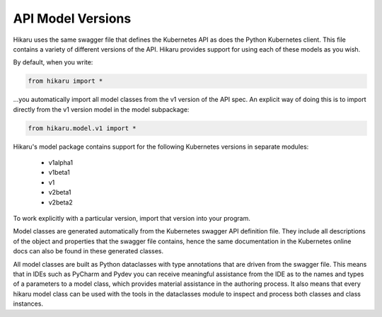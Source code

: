 ******************
API Model Versions
******************

Hikaru uses the same swagger file that defines the Kubernetes API as does the Python
Kubernetes client. This file contains a variety of different versions of the API. Hikaru
provides support for using each of these models as you wish.

By default, when you write:

.. code:: python

    from hikaru import *

...you automatically import all model classes from the v1 version of the API spec. An
explicit way of doing this is to import directly from the v1 version model in the model
subpackage:

.. code:: python

    from hikaru.model.v1 import *

Hikaru's model package contains support for the following Kubernetes versions in separate modules:

  - v1alpha1
  - v1beta1
  - v1
  - v2beta1
  - v2beta2

To work explicitly with a particular version, import that version into your program.

Model classes are generated automatically from the Kubernetes swagger API definition file.
They include all descriptions of the object and properties that the swagger file contains,
hence the same documentation in the Kubernetes online docs can also be found in these
generated classes.

All model classes are built as Python dataclasses with type annotations that are driven
from the swagger file. This means that in IDEs such as PyCharm and Pydev you can receive
meaningful assistance from the IDE as to the names and types of a parameters to a model
class, which provides material assistance in the authoring process. It also means that every
hikaru model class can be used with the tools in the dataclasses module to inspect and
process both classes and class instances.
